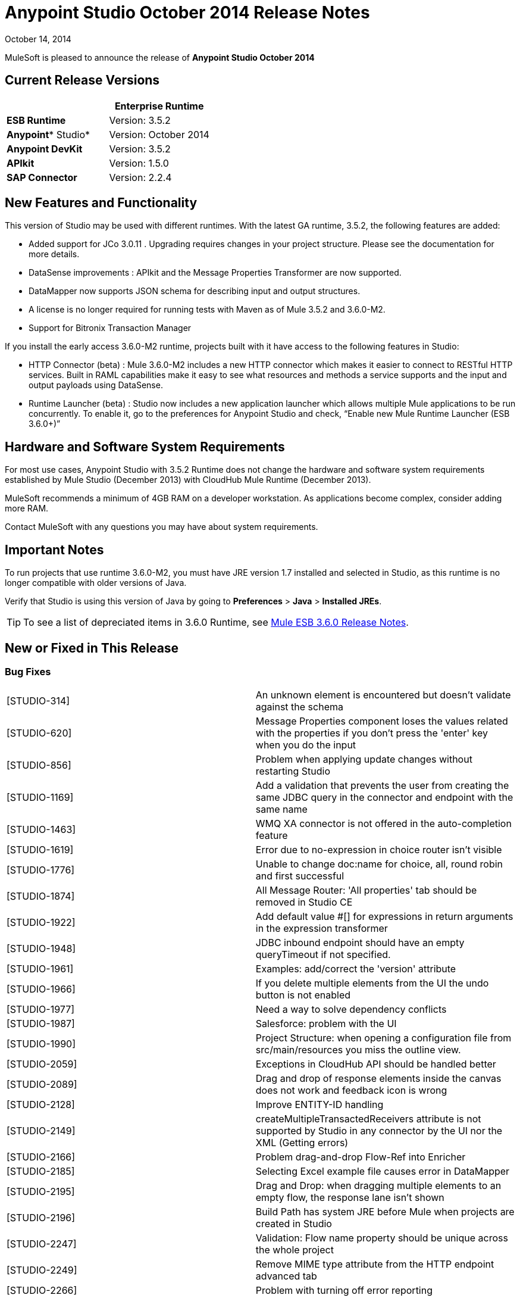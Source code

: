= Anypoint Studio October 2014 Release Notes
:keywords: release notes, anypoint studio

October 14, 2014

MuleSoft is pleased to announce the release of *Anypoint Studio October 2014*

== Current Release Versions

[width="100%",cols="50%,50%",options="header",]
|===
a|
 a|
*Enterprise Runtime*

|*ESB Runtime* |Version: 3.5.2
|*Anypoint** Studio* |Version: October 2014
|*Anypoint DevKit* |Version: 3.5.2
|*APIkit* |Version: 1.5.0
|*SAP Connector* |Version: 2.2.4
|===

== New Features and Functionality

This version of Studio may be used with different runtimes. With the latest GA runtime, 3.5.2, the following features are added:

* Added support for JCo 3.0.11 . Upgrading  requires changes in your project structure. Please see the documentation for more details.
* DataSense improvements : APIkit and the Message Properties Transformer are now supported.
* DataMapper now supports JSON schema for describing input and output structures.
* A license is no longer required for running tests with Maven as of Mule 3.5.2 and 3.6.0-M2.  
* Support for Bitronix Transaction Manager

If you install the early access 3.6.0-M2 runtime, projects built with it have access to the following features in Studio:

* HTTP Connector (beta) : Mule 3.6.0-M2 includes a new HTTP connector which makes it easier to connect to RESTful HTTP services. Built in RAML capabilities make it easy to see what resources and methods a service supports and the input and output payloads using DataSense.
* Runtime Launcher (beta) : Studio now includes a new application launcher which allows multiple Mule applications to be run concurrently. To enable it, go to the preferences for Anypoint Studio and check, “Enable new Mule Runtime Launcher (ESB 3.6.0+)”

== Hardware and Software System Requirements

For most use cases, Anypoint Studio with 3.5.2 Runtime does not change the hardware and software system requirements established by Mule Studio (December 2013) with CloudHub Mule Runtime (December 2013).

MuleSoft recommends a minimum of 4GB RAM on a developer workstation. As applications become complex, consider adding more RAM.

Contact MuleSoft with any questions you may have about system requirements.

== Important Notes

To run projects that use runtime 3.6.0-M2, you must have JRE version 1.7 installed and selected in Studio, as this runtime is no longer compatible with older versions of Java.

Verify that Studio is using this version of Java by going to *Preferences* > *Java* > *Installed JREs*.

[TIP]
To see a list of depreciated items in 3.6.0 Runtime, see link:/release-notes/mule-esb-3.6.0-release-notes[Mule ESB 3.6.0 Release Notes].

== New or Fixed in This Release

=== Bug Fixes

[cols=",",]
|===
|[STUDIO-314] |An unknown element is encountered but doesn't validate against the schema
|[STUDIO-620] |Message Properties component loses the values related with the properties if you don't press the 'enter' key when you do the input
|[STUDIO-856] |Problem when applying update changes without restarting Studio
|[STUDIO-1169] |Add a validation that prevents the user from creating the same JDBC query in the connector and endpoint with the same name
|[STUDIO-1463] |WMQ XA connector is not offered in the auto-completion feature
|[STUDIO-1619] |Error due to no-expression in choice router isn't visible
|[STUDIO-1776] |Unable to change doc:name for choice, all, round robin and first successful
|[STUDIO-1874] |All Message Router: 'All properties' tab should be removed in Studio CE
|[STUDIO-1922] |Add default value #[] for expressions in return arguments in the expression transformer
|[STUDIO-1948] |JDBC inbound endpoint should have an empty queryTimeout if not specified.
|[STUDIO-1961] |Examples: add/correct the 'version' attribute
|[STUDIO-1966] |If you delete multiple elements from the UI the undo button is not enabled
|[STUDIO-1977] |Need a way to solve dependency conflicts
|[STUDIO-1987] |Salesforce: problem with the UI
|[STUDIO-1990] |Project Structure: when opening a configuration file from src/main/resources you miss the outline view.
|[STUDIO-2059] |Exceptions in CloudHub API should be handled better
|[STUDIO-2089] |Drag and drop of response elements inside the canvas does not work and feedback icon is wrong
|[STUDIO-2128] |Improve ENTITY-ID handling
|[STUDIO-2149] |createMultipleTransactedReceivers attribute is not supported by Studio in any connector by the UI nor the XML (Getting errors)
|[STUDIO-2166] |Problem drag-and-drop Flow-Ref into Enricher
|[STUDIO-2185] |Selecting Excel example file causes error in DataMapper
|[STUDIO-2195] |Drag and Drop: when dragging multiple elements to an empty flow, the response lane isn't shown
|[STUDIO-2196] |Build Path has system JRE before Mule when projects are created in Studio
|[STUDIO-2247] |Validation: Flow name property should be unique across the whole project
|[STUDIO-2249] |Remove MIME type attribute from the HTTP endpoint advanced tab
|[STUDIO-2266] |Problem with turning off error reporting
|[STUDIO-2288] |Mule Studio 3.3 CE Export Error when project resource is out of sync
|[STUDIO-2308] |mule-deploy.properties getting imported wrong
|[STUDIO-2310] |Entity IDs are not being generated correctly
|[STUDIO-2348] |The Mule Server launched from Studio should not include files under src/test/resources/* to its classpath.
|[STUDIO-2441] |Problem opening mule-config.xml file in src/test/resources from a project created with the Cloud Connector's archetype
|[STUDIO-2470] |Marquee: I'm not allowed to use the wrap in option when selecting multiple items with the marquee tool
|[STUDIO-2471] |Marquee: It randomly select the Message Processors when you have a big flow or scopes
|[STUDIO-2517] |Connectivity Testing: Add proper error messages
|[STUDIO-2534] |Connections in Connections Explorer don't refresh when moving through projects in the Package Explorer
|[STUDIO-2558] |Error when exporting a Mule project in Studio
|[STUDIO-2597] |Remove unneeded processor chain from templates
|[STUDIO-2622] |Transactional: The dropping area for the exception strategies does not allow you to drop an exception strategy
|[STUDIO-2635] |Can't import project if not copied into the workspace
|[STUDIO-2644] |localhost is removed when deleting references in HTTP Endpoint
|[STUDIO-2645] |Some dependencies are on the classpath twice when using m2eclipse
|[STUDIO-2656] |Security exception when starting a project that has Derby as a dependency
|[STUDIO-2673] |Contribution sources points to non-existent jar
|[STUDIO-2681] |CloudHub connector - Studio shows config reference required when it is not
|[STUDIO-2725] |Getting "Resource [project name]/src/main/app/ [project name].xml not exist" when creating a Mule project for the very first time
|[STUDIO-2728] |The SQL Explorer preferences pane is no longer accessible after a Mule project has been created
|[STUDIO-2732] |Deleting scopes using the marquee tool causes NullPointerException
|[STUDIO-2736] |Hello example template's logging is not the same as the other templates
|[STUDIO-2739] |Sometimes an app fails to launch because Studio is unable to delete a folder
|[STUDIO-2741] |Deleting multiple widgets and then undoing the delete causes an exception
|[STUDIO-2747] |Cannot click elements inside the Message Flow screen when re-entering window after using Marquee tool
|[STUDIO-2751] |Cannot use transaction ee:xa-transactional or ee:multi-transactional from a test case
|[STUDIO-2759] |Breakpoint marker does not move with attached processor
|[STUDIO-2762] |Hot deployment fails for a particular workspace
|[STUDIO-2764] |Breakpoint is permitted on a POLL processor but it doesn't have any effect
|[STUDIO-2766] |In the Mule Debugger View, "Connected with Mule ESB..." should be changed
|[STUDIO-2770] |Mule Enterprise security components show up under the Cloud Connectors section [when viewed from the global elements tab]
|[STUDIO-2794] |Clearly separate message processor and flow documentation sections
|[STUDIO-2797] |Documentation is not generated for processors that are not supported by studio
|[STUDIO-2803] |WebSocket Writer Group field not showing required field error message
|[STUDIO-2804] |WebSocket in HTTP component not showing error message for 'Group' mandatory field
|[STUDIO-2805] |WebSocket enablement in the HTTP Outbound is not adding V13 to the XML
|[STUDIO-2819] |Cannot populate serviceClass in CXF component by browsing interface
|[STUDIO-2835] |".groovy" files cannot be used as input data in the preview feature
|[STUDIO-2879] |Processor chain is lost when I drag a message processor chain inside a scoped processor
|[STUDIO-2976] |Script Component is not displaying the script text
|[STUDIO-3028] |Object Builder: We are showing a third column that is not needed
|[STUDIO-3049] |Debugger not jumping from one tab to the other
|[STUDIO-3113] |XML not generated on CMIS operations with POJO child elements
|[STUDIO-3116] |Sometimes when you create the first project you get a resource already exists error
|[STUDIO-3141] |Changing a flow var using the debugger alters the variable list order
|[STUDIO-3153] |Adding Maven support doesn't modify the build path
|[STUDIO-3161] |Drag and Drop: Async is not allowing you to drop Message Routers or other scopes inside of it
|[STUDIO-3163] |Inconsistent mule-config file xml validation between Studio and Mule standalone
|[STUDIO-3177] |Nested objects on complete-data-load signature
|[STUDIO-3223] |Error importing Maven project when the project folder is already on the workspace folder on the File System
|[STUDIO-3225] |Studio fails with NPE but the app runs ok in Mule StandAlone
|[STUDIO-3236] |Mule license is missing when running tests through Maven
|[STUDIO-3237] |Otherwise in Choice is breaking XML
|[STUDIO-3251] |CloudHub deploy from Studio allows description for the application, but CH doesn't support it
|[STUDIO-3252] |Deploy to CloudHub should warn about numeric HTTP endpoint ports
|[STUDIO-3257] |Foreach loses customized field values when switching back and forth between canvas and XML editor
|[STUDIO-3258] |Studio returns 400 error when deploying to CloudHub
|[STUDIO-3321] |Maven Import fails silently when importing something that is inside the workspace
|[STUDIO-3339] |Error message when creating a POJO with a list inside of it
|[STUDIO-3341] |Sequence of child elements of HTTPS connector is not respected
|[STUDIO-3376] |When creating a global transformer from an endpoint reference tab, the combo list is not updated
|[STUDIO-3408] |Old Properties Editor not working correctly in Twitter
|[STUDIO-3426] |When using dynamic routing, changing the strategy on the UI does not update correctly the XML config file.
|[STUDIO-3436] |Query Builder: Adding too many filters prevents user from seeing the order by feature at the bottom
|[STUDIO-3461] |Wrongly showing HTTP endpoint as outbound when drag and dropping it to an empty flow
|[STUDIO-3463] |Irregular spacing between attributes
|[STUDIO-3464] |Input boxes been resized
|[STUDIO-3491] |Connection View: NPE when the CC is not installed
|[STUDIO-3493] |Documentation hover doesn't show up in generated documentation
|[STUDIO-3496] |Query Builder: Searching and selecting fields in query editor is broken
|[STUDIO-3506] |EE dependencies added to POM even when targeting a CE runtime
|[STUDIO-3508] |Usability problem to create template project when having multiple runtimes
|[STUDIO-3537] |Importing Maven-based Mule project creates overrides 3.5.0-ANDES runtime selection and creates as 3.4.0 project
|[STUDIO-3542] |Groovy expression: Empty list reported as erroneous expression
|[STUDIO-3545] |Parsing a malformed DSQL doesn't raise any exception
|[STUDIO-3558] |one-way endpoint still showing response arrow
|[STUDIO-3567] |XML generated for JDBC reconnection is invalid
|[STUDIO-3584] |Update HTTP Request-Response with Logging Example to use MEL instead of old-style expression
|[STUDIO-3603] |Choice Interface does not show conditions when first element is an unknown processor
|[STUDIO-3627] |When switching off DataSense support for a connector with query, translate the query into native or add dsql in the query string.
|[STUDIO-3634] |Query Builder: attributes selection is preserved across objects when multiple objects have the same attributes
|[STUDIO-3647] |Wrong class and model is shown when metadata is created using the builder
|[STUDIO-3685] |When upgrading from Studio 3.4.0 to Studio 3.5.0 and workspaces has errors so that Studio doesn't start
|[STUDIO-3715] |If a Mule config has a flow and then an unknown element (like batch) two way editing changes order
|[STUDIO-3716] |ObjectStore FileNotFoundException when using Salesforce connector
|[STUDIO-3742] |Create object manually for Twitter Streaming API operations
|[STUDIO-3744] |Build path order incorrect when using Maven
|[STUDIO-3747] |Studio fails to launch when upgrading from 3.4 to 3.5
|[STUDIO-3755] |Debugger: Index out of bound when debugging inside a foreach
|[STUDIO-3759] |Repeatedly clicking a Salesforce global connector opens a new window every time.
|[STUDIO-3760] |Errors are thrown when closing the Deploy to CloudHub dialog in Studio
|[STUDIO-3811] |Connection Explorer: Problem when editing a CC from the Connection Explorer
|[STUDIO-3836] |Mule ESB Threads are not always stopped
|[STUDIO-3855] |Create user defined lookup table, press CRTL+S, and table disappears.
|[STUDIO-3856] |User defined lookup table data source input clunky
|[STUDIO-3861] |spring-object-store is not visible on idempotent-message-filter
|[STUDIO-3862] |Deploying into Auto Repository does not take latest build.
|[STUDIO-3871] |Cloud connector configuration -Generic: When adding a new connector, there is an inconsistency between Config reference and Connections explorer
|[STUDIO-3875] |Queries entered in the Database endpoint are truncated to 1,000 characters.
|[STUDIO-3878] |DataMapper: When editing from Graphical tab, values set are not saved
|[STUDIO-3902] |When modifying a mapping, the mflow is not modified and because of this, the application is not redeployed
|[STUDIO-3904] |src/main folder appears empty in Maven project (all are source folders now)
|[STUDIO-3911] |UI shows unique name error in project with different branches in git
|[STUDIO-3925] |Sub flow description added disappears after changing to XML editor
|[STUDIO-3931] |Problem when updating combo with list of transformers after creating a transformer from a Message Processor
|[STUDIO-3960] |SSL connector add reference button for custom-protocol doesn't work
|[STUDIO-3986] |DataSense for Salesforce connector sets the number of employees to a double but should be an integer
|[STUDIO-4006] |Properties Editors: Problem with Default values in HTTP Response Builder Message Processor
|[STUDIO-4007] |Batch: Threading Profile, Properties place holders in poolExhaustedAction are marked as errors and removed from the two-way editing
|[STUDIO-4021] |Batch Scope is moved to the top of the canvas when dropped in the middle of some flows
|[STUDIO-4041] |Mule Example Project Wizard :: Template list shrunk
|[STUDIO-4068] |Batch: Currently able to drag component from a batch step outside into the general process records area
|[STUDIO-4070] |Batch :: When an attribute is missing and doing 2 way editing, XML code is duplicated
|[STUDIO-4088] |Debugger: After rebooting Studio, breakpoints are not shown in the canvas
|[STUDIO-4101] |Cloud Connector: Can't scroll in Query box
|[STUDIO-4111] |Salesforce - List<String> type incorrectly displayed on Object Builder
|[STUDIO-4114] |Salesforce connector - get-updated-objects get metadata fails
|[STUDIO-4118] |DataMapper: NPE when creating an Excel Mapping to a List<pojo>
|[STUDIO-4122] |Google Calendar - List<String> type incorrectly displayed on Object builder
|[STUDIO-4126] |Remove Batch Section Options from "Wrap in..." menu
|[STUDIO-4131] |DataMapper :: Wrong label in the DataMapper configuration: name instead of Display name
|[STUDIO-4132] |Query Builder: Multiple searching/filtering and selecting from fields loses previous selections
|[STUDIO-4133] |Google Contacts - List<org.mule.api.NestedProcessor> on Object builder
|[STUDIO-4149] |Magento connector - Primary arguments not picked by DataMapper
|[STUDIO-4157] |Palette: Sometimes "Transformer" and "Flow Control" drawers don't open when filtering
|[STUDIO-4164] |CMIS Connector: SaxParser Exception thrown when optional property set to None
|[STUDIO-4165] |Object Builder: Create Object Manually doesn't save modifications for List attributes
|[STUDIO-4171] |Drag and Drop: problem with Exceptions Strategies
|[STUDIO-4184] |XSD validation hangs Studio trying to reach external XSD files from internet
|[STUDIO-4185] |CloverETL engine 3.4.2 pom refers to dev.ee repository
|[STUDIO-4212] |Multiples NPE: Changing runtimes and adding functionality not available in both runtimes
|[STUDIO-4218] |AssertionFailedException when renaming an mflow file that has a cache metadata file associated to it
|[STUDIO-4237] |Message Processors Drop Down is not being alphabetically sorted if friendly names are used
|[STUDIO-4244] |Studio hangs when verifying MEL expression "java.lang.Math.()"
|[STUDIO-4325] |delFiles attribute on FTP connector is not valid and does not work
|[STUDIO-4332] |Some times when deleting projects you get a Delete Resource Exception
|[STUDIO-4344] |Request-Reply: If doc:name is not present in the xml, display name is shown as nullRequest-Reply1
|[STUDIO-4392] |Autocompletion: First time you use autocompletion it takes too long to load all the possible suggestions
|[STUDIO-4404] |Properties Viewer text boxes don't wrap text properly with SalesForce Native Query Language
|[STUDIO-4406] |New DataBase: problem with metadata propagation in INSERT operation
|[STUDIO-4414] |ConcurrentModificationException when switching between Message flow, global elements, and Configuration XML views
|[STUDIO-4470] |Problem when parsing quotes in expressions
|[STUDIO-4477] |Debugger: Clear indicator for CE users should be shown that debugger doesn't work
|[STUDIO-4495] |Mule Server 3.4.2 Runtime :: java.lang.ClassCastException
|[STUDIO-4498] |DataMapper error messages get clipped in add mapping dialog box
|[STUDIO-4502] |ResourceException when closing project
|[STUDIO-4518] |Web Service Consumer :: WSDL location Cancel option does not work properly
|[STUDIO-4530] |New Database: the text box to input the query should support multiple lines.
|[STUDIO-4542] |Problem when changing the ESB runtime of the project when the project has new elements
|[STUDIO-4553] |Drag and Drop: I'm able to drop a Message Processor before a poll (Regression STUDIO-2246)
|[STUDIO-4555] |Salesforce Connector: Native language query doesn't wrap
|[STUDIO-4558] |DataMapper usability :: when input type is unknown Mapping is enabled but cannot be performed
|[STUDIO-4575] |Mutually exclusive radio buttons selected at the same time in watermark dialog
|[STUDIO-4602] |Quartz: Payload disappears after studio update
|[STUDIO-4603] |Cannot create a flow after I create a project with maven
|[STUDIO-4618] |Error when trying to delete MP
|[STUDIO-4646] |DataMapper: Arrows are not redrawn when scrolling the fields with the mouse wheel scroll
|[STUDIO-4657] |Modified editors.xml generated by DevKit is not working properly
|[STUDIO-4659] |[Interoperability] Property place holder ::wrong error message
|[STUDIO-4688] |Changing a file in a mule project launches the builder that ends up deploying the application
|[STUDIO-4697] |Metadata :: when error log is opened testing a connection fires a metadata retrieval
|[STUDIO-4729] |Maven support ::Error message when creating project :: Maven support disabled
|[STUDIO-4737] |Datamapper :: Out of memory and handles in Windows when having several elements
|[STUDIO-4738] |Run with Maven failing because of license validation
|[STUDIO-4739] |DataMapper Decimal Precision configurable in definition
|[STUDIO-4769] |Scatter gather :: Help :: topic not found
|[STUDIO-4773] |DB: Parameters label is not shown properly using the Stored Procedure operation and a parameterized query type
|[STUDIO-4775] |Documentation generation: Change references of Anypoint Studio to 'Anypoint Studio'
|[STUDIO-4778] |Choice lanes disappear when the component is refreshed
|[STUDIO-4793] |DataMapper :: MetaDataGenerationException when mapping from XML file to XML
|[STUDIO-4802] |Debugger not working with poll
|[STUDIO-4911] |Metadata retrieval :: Message in failure outside global editor :: apply STUDIO-4839 changes
|[STUDIO-4913] |Wrong Validation on Salesforce Max Wait Field
|[STUDIO-4918] |FTP and SFTP have wrong color icons in Studio
|[STUDIO-4957] |DataMapper :: Unsupported major.minor version 51.0
|[STUDIO-4977] |Batch: error marks are not correctly updated in batch input
|[STUDIO-5006] |JMS transaction action gets lost the first time
|[STUDIO-5016] |DataMapper :: After doing mapping, the editor is in blank and no mapping is performed
|[STUDIO-5056] |Studio is broken when attempting to delete three elements at the same time
|[STUDIO-5079] |mule-project name is not updated
|[STUDIO-5080] |A copy of a Mule Flow xml is copied to the src/main/app folder when opening it with Mule Config Flow Editor
|[STUDIO-5084] |empty mule properties view for certain expression
|[STUDIO-5106] |DataMapper script view makes studio unusable
|[STUDIO-5109] |The wrong category scrolls when scroll-up/down in palette
|[STUDIO-5121] |Studio crashes when attempting to run project that does not contain 'src/main/app/mule-app.properties'
|[STUDIO-5150] |Query Builder :: Error when selecting one specific field of a POJO instead the entire POJO in the Zuora connector
|[STUDIO-5182] |Web Services Consumer: DataMapper reports an error mapping to a collection from an Input Argument
|[STUDIO-5203] |Changing XML to Message Flow View and updating UI is taking lot of time
|[STUDIO-5207] |Failed to install updated
|[STUDIO-5233] |Error creating project :: java.io.FileNotFoundException :: Access denied
|[STUDIO-5236] |Error cleaning deploy anchors
|[STUDIO-5238] |Fix bug preventing error from displaying at top of Global Config
|[STUDIO-5258] |UnsatisfiedLinkError on second and subsequent query with sapjco3
|[STUDIO-5265] |Database: Editing a bean from the Database Configuration clears the Bean Selection
|[STUDIO-5270] |SAP and Required Dependencies Dialog: Validation is incorrect if wrong files are added.
|[STUDIO-5278] |Weird redrawing when double-clicking in an error
|[STUDIO-5287] |Error importing and trying to debug an application
|[STUDIO-5297] |Empty properties window after saving properties and selecting different block
|[STUDIO-5303] |SAP :: Change jar names to generic names
|[STUDIO-5304] |Salesforce connector :: Query language :: NO and YES options do the same
|[STUDIO-5313] |Filter "no-operation" operations from XML autocompletion
|[STUDIO-5316] |Drag and drop from exception strategies is generating Exceptions
|[STUDIO-5321] |Change icon for Templates Library window in Windows
|[STUDIO-5335] |Hello example is not filtering favicon.ico
|[STUDIO-5341] |DataMapper :: When deleting a project the DM editor open is not deleted
|[STUDIO-5347] |Munit Synchronize modules and Maven
|[STUDIO-5369] |CXF processor appears blank in newest version of Studio.
|[STUDIO-5373] |Typo in 'What's New' dialog
|[STUDIO-5375] |NPE creating schema based on an XML file in DataMapper
|[STUDIO-5377] |Studio reports missing native library
|[STUDIO-5380] |After skipping last update an error is thrown when running an app
|[STUDIO-5395] |NPE :: webservice.consumer.datasense.SOAPMetaDataResolver
|[STUDIO-5396] |Apply Properties (null) tooltip
|[STUDIO-5399] |NPE in EventBus
|[STUDIO-5401] |SAP dependencies validations don't recognize jars when they are added as user libraries
|[STUDIO-5407] |DataMapper :: Json schema support :: Metadata is not correctly propagated
|[STUDIO-5410] |DataMapper :: Json schema support :: Some properties are not correctly mapped
|[STUDIO-5412] |DataMapper :: Json schema support :: NPE when doing json schema mapping with a sample json
|[STUDIO-5413] |DataMapper :: Json schema support :: mapping Json to Json using schema :: sample is allowed
|[STUDIO-5416] |Java Model Exception :: when creating project
|[STUDIO-5417] |Error opening resource :: Resource is out of sync
|[STUDIO-5418] |DataMapper :: New attribute :: Configuration :: type (i) overlapped with combo
|[STUDIO-5431] |SAP :: Cannot access global element
|[STUDIO-5436] |HTTP client add support for security configuration
|[STUDIO-5439] |[New Launcher] NPE when deploying an app with errors using Maven support from Launcher
|[STUDIO-5440] |Error Creating brand new workspace :: Attribute 'relative' not defined
|[STUDIO-5441] |[New Launcher] after creating new app the launcher list is not refreshed
|[STUDIO-5447] |Unhandled event loop exception when closing project with unsaved changes
|[STUDIO-5449] |[New Launcher] Problems after closing Runtime tab
|[STUDIO-5450] |Editing HTTP Connector Endpoint throws an error
|[STUDIO-5451] |NPE when closing Properties Editor
|[STUDIO-5452] |Export project as a Mule Deployable Archive is throwing an NPE
|[STUDIO-5455] |Studio closes unexpectedly :: Mule project is null in design context
|[STUDIO-5456] |NPE when exporting project :: unable to generate archive
|[STUDIO-5457] |SAP :: NPE when opening SAP configuration editor
|[STUDIO-5459] |[New Launcher] NPE when executing application with errors or several times
|[STUDIO-5460] |[New Launcher] Connection refused when launching application
|[STUDIO-5461] |[New Launcher] Stop all applications (red button) enabled when no application is listed
|[STUDIO-5462] |[New Launcher] Application started ok but displayed as ready to run
|[STUDIO-5463] |[New Launcher] Application status changed, when changing server
|[STUDIO-5464] |[New Launcher] Application with errors displayed as running
|[STUDIO-5465] |Remove mflows: Unknown decorator exception when importing an old project
|[STUDIO-5466] |Problem when creating a project with APIKit
|[STUDIO-5467] |[New Launcher] Connection refused when deleting a project still running
|[STUDIO-5468] |HTTP Connector: improve error message when there is a reference to another RAML file and DataSense doesn't work
|[STUDIO-5471] |Choice properties-view not rendering
|[STUDIO-5472] |Wrong attribute in JBoss Transaction Manager
|[STUDIO-5474] |Application redeployed when created after being deleted
|[STUDIO-5481] |mule-deploy.properties should not be modified if the list of config files does not change
|[STUDIO-5482] |Cannot find global element 'SAP' in project
|[STUDIO-5484] |SAP :: Import/Export :: src/main/app/lib (Native library folder) is not imported
|[STUDIO-5491] |Message Properties Transformer has deprecated 'application' scope
|[STUDIO-5492] |SAP :: jar files not displayed as added when special characters are part of the project name
|[STUDIO-5493] |Mule project is null in design context when closing Studio
|[STUDIO-5500] |HTTP Client - improve support for Base URIs with URI Parameters
|[STUDIO-5501] |[New Launcher] Application deployed twice :: connection refused
|[STUDIO-5503] |HTTP Connector: Too many calls to parse the WSDL are done when just clicking in the edit button of the connector
|[STUDIO-5504] |HTTP Connector: Parameters should respect the same alignment
|[STUDIO-5505] |HTTP Connector: Weird redrawing when going from the XML View to the Message Flow view
|[STUDIO-5506] |HTTP Connector: Parameters don't appear in the UI until you change the focus to somewhere else
|[STUDIO-5508] |HTTP Connector: Output metadata is not reflected in the metadata explorer
|[STUDIO-5509] |HTTP Connector: Add a BETA tag
|[STUDIO-5510] |HTTP Connector: Align input text boxes when configuring the security protocol
|[STUDIO-5511] |HTTP Connector: Checkbox to show password doesn't work
|[STUDIO-5512] |HTTP Connector: After removing the parameters if you change the operation, the new parameters are not refreshed
|[STUDIO-5518] |Cannot deploy to cloudhub ::Invalid thread access
|[STUDIO-5519] |HTTP Connector: config reference is removed after editing it from the combo list
|[STUDIO-5521] |Message properties transformer :: NPE :: getScopeValue
|[STUDIO-5524] |Mule Agent: NPE when trying to run a project using 3.6-M2 Runtime
|[STUDIO-5525] |HTTP Connector: when configuring parameters the Value attribute it's required and the UI is not reflecting this
|[STUDIO-5526] |CloudHub deploy :: a problem occurred, please retry the operation
|[STUDIO-5528] |DataMapper fails with json2xml mapping when using json schema
|[STUDIO-5529] |Anypoint connector dependencies :: no more dependency libraries to add
|[STUDIO-5534] |Add log4j2.xml in the .mule/conf directory in the workspace
|[STUDIO-5542] |Wrong Library address in nightly
|[STUDIO-5545] |Validation missing when Running a second project when you have one already running
|[STUDIO-5556] |NPE when retrieving Metadata with a Set Payload
|[STUDIO-5558] |server.commons not updated when upgrading from F to G release
|[STUDIO-5559] |Debugger taking to long to step inside a foreach with Gateway runtime 1.1.1
|[STUDIO-5565] |Hot deployment doesn't work when new launcher is disabled
|[STUDIO-5566] |Mule Logging does not show in console (mac, linux)
|[STUDIO-5567] |Studio with Mule 3.6.0-M2 does not log launches and application messages.
|[STUDIO-5574] |remove extra attributes from http request
|===

=== Improvements

[cols=",",]
|===
|[STUDIO-381] |When the project gets saved, the flog config file should get 'touched' automatically
|[STUDIO-574] |Difficult to run configuration if you haven't already ran the app as a Mule app
|[STUDIO-708] |Support "Run As" on the Canvas
|[STUDIO-1217] |JDBC: When Configuring a datasource Studio should let the user know that he\she must import the driver
|[STUDIO-1220] |Improve usability of SOAP client by automatically detecting operations when service class is selected
|[STUDIO-1517] |SFDC config URL field shows error icon when using spring property placeholder
|[STUDIO-1746] |Exception Strategy box should only be displayed when a strategy has been dropped
|[STUDIO-1787] |Duplicate Project Issue in Maven Import
|[STUDIO-2025] |Changing name of flow  leads to error in flow reference
|[STUDIO-2054] |JDBC connector reference should be on first screen
|[STUDIO-2101] |[NullPointer Exception] Unable to set values to attributes that doesn't have getters
|[STUDIO-2113] |Scripting file references need to be relative paths
|[STUDIO-2216] |Ask the user to save changes in a file when changing from one file to another
|[STUDIO-2227] |Hide the .mflow extension in the package explorer
|[STUDIO-2268] |Pressing ENTER over a message processor in the canvas should open the MP configuration window
|[STUDIO-2332] |Move the Choice message router to the framework
|[STUDIO-2437] |Change the Import menu
|[STUDIO-2472] |Change Select and Marquee icons in the palette so that they are only in one line
|[STUDIO-2687] |Global elements configuration doesn't pick values from mule-app.properties file
|[STUDIO-2711] |Maven support enablement isn't saved when exporting/importing
|[STUDIO-2723] |mule breakpoints list should allow multiple select
|[STUDIO-2726] |When deploying to CloudHub, I can't choose to enable insights
|[STUDIO-2836] |Visually map input arguments complex object fields
|[STUDIO-2872] |Welcome page is missing in Studio plugin
|[STUDIO-3150] |Exceptions Strategies cannot be dropped inside Scopes or Flow controls
|[STUDIO-3230] |Mule Debug Perspective and Mule Perspective use the same icon
|[STUDIO-3247] |prompt to stop running server before running a new flow
|[STUDIO-3248] |New Project dialog: Finish button can be enabled when the project name is entered
|[STUDIO-3256] |Security: Add the possibility to add security to an HTTP endpoint
|[STUDIO-3281] |Maven - when adding dependencies, Studio should try to detect and add the necessary repositories for it if possible
|[STUDIO-3289] |Add the ability to set maven arguments when running an application with maven
|[STUDIO-3329] |When using multiple runtimes the default should be the most recent runtime
|[STUDIO-3330] |Improve user interface for new properties editors and DataMapper in Windows XP
|[STUDIO-3378] |Drag and drop inside a choice not working as expected
|[STUDIO-3406] |Mule Studio not recognizing configuration useExtendedTransformations="false"/
|[STUDIO-3572] |Add an option to the XML editor to not show warnings / errors that the user knows are wrong
|[STUDIO-3738] |Disable Maven support in Studio when importing has no effect
|[STUDIO-3963] |Improve Jubula test Mule Essentials Lab 3
|[STUDIO-3964] |Create Jubula automated test for the Services Essential training: LABS 4 - 12
|[STUDIO-4058] |DataMapper Database Lookup Should reuse JDBC Connector
|[STUDIO-4096] |HTTP inbound endpoint Security Settings tab should not show the Basic Auth user and password but should have the option to configure Spring Security Manager instead
|[STUDIO-4203] |Improve Connectors User Experience
|[STUDIO-4255] |FTP component triggered by another file
|[STUDIO-4262] |Make MEL autocompletion faster
|[STUDIO-4329] |Add SFDC as a search term for the Salesforce connector.
|[STUDIO-4528] |Tooltip text not helping when defining a Batch Job
|[STUDIO-4763] |Maven: Improve new project creation experience when maven isn't configured
|[STUDIO-4894] |Change Connectors Update site to "Anypoint Connectors Update Site"
|[STUDIO-4916] |Updated "About Anypoint Studio" page
|[STUDIO-5083] |Don't write doc:name in the XML for default values
|[STUDIO-5329] |Implement sub-flows using containers
|[STUDIO-5330] |Add horizontal layouts to containers
|[STUDIO-5334] |Example mule-config.xml's: in description element, include link to example documentation
|[STUDIO-5339] |OGNL module is deprecated in 3.6 and removed in 4.0
|[STUDIO-5370] |After importing project studio clears mule-deploy.properties
|[STUDIO-5520] |DataSense: Don't get metadata if any required jar is not present.
|[STUDIO-5522] |HTTP Connector: Improve tooltips and Description
|[STUDIO-5544] |To open Library, hit https://library.mulesoft.com/#!/templates instead of current http://library.mulesoft.com/#/templates
|[STUDIO-1648] |Allow polling window to be specified in seconds, minutes, or hours
|[STUDIO-2360] |Add marquee support in Studio
|[STUDIO-3414] |Support Studio configuration for Poll Schedulers
|[STUDIO-3422] |Like operator is missing from DataSense query editor
|[STUDIO-4025] |Batch: Missing Drop target icon in step
|[STUDIO-4031] |Add support for new Watermark attributes
|[STUDIO-4290] |DB: Create Editor for Sybase configuration
|[STUDIO-4291] |DB: Create Editor for MS SQL Server configuration
|[STUDIO-4292] |DB: Create Editor for PostreSQL configuration
|[STUDIO-4293] |DB: Create Editor for DB2 configuration
|[STUDIO-4302] |DB: Add Metadata support for Stored Procedure
|[STUDIO-4306] |DB: Create Select Query Builder
|[STUDIO-4307] |DB: Create Insert Query Builder
|[STUDIO-4308] |DB: Create Update Query Builder
|[STUDIO-4309] |DB: Create Delete Query Builder
|[STUDIO-4310] |DB: Enable advanced JDBC DataSense
|[STUDIO-4312] |DB: Enable DataSense Source/Target Attribute based Datasense propagation
|[STUDIO-4546] |Add ability to copy and paste flows in GUI
|[STUDIO-4548] |Checking streaming batch commit should disable batch size
|[STUDIO-4736] |User-added endpoints show up in the "Endpoints" Drawer, not "Connectors"
|[STUDIO-5126] |Template repository integration prototype - Part2
|[STUDIO-5135] |[.mflow removal] Migrate flows, sub-flows and exception strategies to the Containers framework
|[STUDIO-5136] |[.mflow removal] Replace old mflow memory model and update the XML - Graphical merge algorithm
|[STUDIO-5175] |Large structures: Add support for POJO
|[STUDIO-5205] |DataMapper: Add support for Json Schema
|[STUDIO-5333] |[MuleModuleManager refactor] Allow servers to extend or replace Studio elements definitions
|[STUDIO-5383] |[New Launcher] Display server information in header
|[STUDIO-5419] |[New Launcher] Use the first project "Run Configuration" to launch the mule instance
|[STUDIO-5420] |[New Launcher] Use new launcher view for old runtimes launches
|[STUDIO-5421] |[New Launcher] Integrate with new ESB agent and review server communication
|[STUDIO-5423] |[New Launcher] Implement a server poll mechanism to get app status changes notifications
|[STUDIO-5424] |[New Launcher] Implement actions over deployed applications (start, stop, redeploy)
|[STUDIO-5426] |[New Launcher] Improve application lifecycle support with new launcher and new runtime view
|[STUDIO-5427] |[New Launcher] Add preference or run-configuration option for ESB agent port.
|[STUDIO-5430] |[New Launcher] Hook ESB JVM to the running Studio process
|[STUDIO-5445] |HTTP client RAML cache implementation
|[STUDIO-5469] |[New Launcher] Add a preference to disable use of new launcher
|[STUDIO-5470] |[New Launcher] Add option to run application using normal or Maven deployment
|[STUDIO-5473] |Add support for Bitronix Transaction Manager
|[STUDIO-5476] |[New Launcher] Shut down server when the Mule Runtime view is closed.
|[STUDIO-5495] |HTTP Connector - Add option for SSL default config
|[STUDIO-5496] |HTTP Client - Add support for streaming
|[STUDIO-4034] |Studio Agent branding should change to rstate API manager instead of ASR
|[STUDIO-4236] |[MUnit] Palette does no allow new categories
|[STUDIO-5162] |Add field names to the fields on the query builder
|[STUDIO-5442] |Change the way Studio opens the Library
|[STUDIO-5489] |Deploy to multiple production environments in CloudHub
|[STUDIO-3083] |Distribute ASR sample scenarios with Studio
|[STUDIO-4673] |Create a new build of Studio with 3.4.2 as the included runtime
|[STUDIO-4758] |Investigate library for manipulating maven (transitive) dependencies outside of the maven container
|[STUDIO-4829] |Testing :: FHIR schemas brought into our QA
|[STUDIO-5108] |Create an update site for the Gateway Runtime
|[STUDIO-5281] |Create messaging for customer upgrade
|[STUDIO-5320] |Add support for Json metadata model
|[STUDIO-5323] |Mflows removal Pt.2: Investigate the extend of migrating flows to the Container model
|[STUDIO-5345] |Munit Synchronizer module should contribute the jar to populate repo
|[STUDIO-5350] |[New Launcher] Add applications status feedback
|[STUDIO-5352] |Sxc Module Removal
|[STUDIO-5354] |[New Launcher] Add Support For All Servers
|[STUDIO-5385] |HTTP client request builder
|[STUDIO-5386] |HTTP client get/post/put/delete/execute message processors
|[STUDIO-5389] |HTTP client RAML based configuration
|[STUDIO-5390] |HTTP client DataSense propagation for JSON schema
|[STUDIO-5391] |HTTP client DataSense propagation for XML schema
|[STUDIO-5394] |[New Launcher] File Jiras around New Launcher
|[STUDIO-5535] |Release: update and release Studio examples
|[STUDIO-5536] |Release: update and release the studio-maven-plugin
|[STUDIO-5537] |Release: release the /r3/studio-runtimes update site
|[STUDIO-5538] |Release: release Studio binaries + update sites
|[STUDIO-5555] |Upgrade SAP connector for Mule 3.5.x to version 2.2.4
|===

== Migration guide  

This version of Studio only has some bug fixes when used with runtime 3.5.2. Additional beta features (listed above) are only available if you install the 3.6.0-M2 ESB Runtime.

The Normal Update Site mechanism  prompts you to install the updates. If you use the APIkit extension, when upgrading Anypoint Studio you must also update this component.

== Support Resources

* link:/release-notes/mule-esb-3.5.2-release-notes[Mule ESB 3.5.2 Release Notes].
* link:/release-notes/mule-esb-3.6.0-release-notes[Mule ESB 3.6.0 Release Notes].
* link:http://forums.mulesoft.com[MuleSoft's Forums]
* link:https://www.mulesoft.com/support-and-services/mule-esb-support-license-subscription[MuleSoft Support]
* mailto:support@mulesoft.com[Contact MuleSoft]
